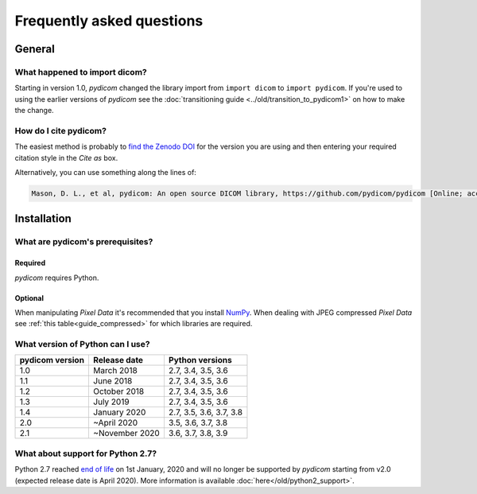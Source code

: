 .. _faq:

==========================
Frequently asked questions
==========================

.. _faq_general:

General
=======

What happened to import dicom?
------------------------------
Starting in version 1.0, *pydicom* changed the library import from
``import dicom`` to ``import pydicom``. If you're used to using the earlier
versions of *pydicom* see the :doc:`transitioning guide
<../old/transition_to_pydicom1>` on how to make the change.

How do I cite pydicom?
----------------------

The easiest method is probably to `find the Zenodo DOI
<https://zenodo.org/search?page=1&size=20&q=conceptrecid:1291985&all_versions&sort=-version>`_
for the version you are using and then entering your required citation style
in the *Cite as* box.

Alternatively, you can use something along the lines of:

.. code-block:: text

  Mason, D. L., et al, pydicom: An open source DICOM library, https://github.com/pydicom/pydicom [Online; accessed YYYY-MM-DD].


.. _faq_install:

Installation
============

What are pydicom's prerequisites?
---------------------------------

Required
~~~~~~~~
*pydicom* requires Python.

Optional
~~~~~~~~
When manipulating *Pixel Data* it's recommended that you install
`NumPy <https://numpy.org/>`_. When dealing with JPEG
compressed *Pixel Data* see :ref:`this table<guide_compressed>` for which
libraries are required.

.. _faq_install_version:

What version of Python can I use?
---------------------------------

+-----------------+------------------+-------------------------+
| pydicom version |  Release date    | Python versions         |
+=================+==================+=========================+
| 1.0             | March 2018       | 2.7, 3.4, 3.5, 3.6      |
+-----------------+------------------+-------------------------+
| 1.1             | June 2018        | 2.7, 3.4, 3.5, 3.6      |
+-----------------+------------------+-------------------------+
| 1.2             | October 2018     | 2.7, 3.4, 3.5, 3.6      |
+-----------------+------------------+-------------------------+
| 1.3             | July 2019        | 2.7, 3.4, 3.5, 3.6      |
+-----------------+------------------+-------------------------+
| 1.4             | January 2020     | 2.7, 3.5, 3.6, 3.7, 3.8 |
+-----------------+------------------+-------------------------+
| 2.0             | ~April 2020      | 3.5, 3.6, 3.7, 3.8      |
+-----------------+------------------+-------------------------+
| 2.1             | ~November 2020   | 3.6, 3.7, 3.8, 3.9      |
+-----------------+------------------+-------------------------+

What about support for Python 2.7?
----------------------------------

Python 2.7 reached `end of life <https://www.python.org/doc/sunset-python-2/>`_
on 1st January, 2020 and will no longer be supported by *pydicom* starting
from v2.0 (expected release date is April 2020). More information is available
:doc:`here</old/python2_support>`.
